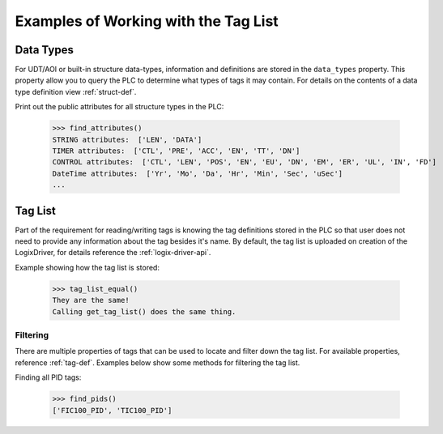 =====================================
Examples of Working with the Tag List
=====================================

Data Types
----------

For UDT/AOI or built-in structure data-types, information and definitions are stored in the ``data_types`` property.
This property allow you to query the PLC to determine what types of tags it may contain.  For details on the contents of
a data type definition view :ref:`struct-def`.

Print out the public attributes for all structure types in the PLC:

    .. literalinclude:: ../../examples/tags.py
        :pyobject: find_attributes

    >>> find_attributes()
    STRING attributes:  ['LEN', 'DATA']
    TIMER attributes:  ['CTL', 'PRE', 'ACC', 'EN', 'TT', 'DN']
    CONTROL attributes:  ['CTL', 'LEN', 'POS', 'EN', 'EU', 'DN', 'EM', 'ER', 'UL', 'IN', 'FD']
    DateTime attributes:  ['Yr', 'Mo', 'Da', 'Hr', 'Min', 'Sec', 'uSec']
    ...


Tag List
--------

Part of the requirement for reading/writing tags is knowing the tag definitions stored in the PLC so that user does not
need to provide any information about the tag besides it's name.  By default, the tag list is uploaded on creation of the
LogixDriver, for details reference the :ref:`logix-driver-api`.

Example showing how the tag list is stored:

    .. literalinclude:: ../../examples/tags.py
        :pyobject: tag_list_equal

    >>> tag_list_equal()
    They are the same!
    Calling get_tag_list() does the same thing.

Filtering
^^^^^^^^^

There are multiple properties of tags that can be used to locate and filter down the tag list.  For available properties,
reference :ref:`tag-def`. Examples below show some methods for filtering the tag list.

Finding all PID tags:

    .. literalinclude:: ../../examples/tags.py
        :pyobject: find_pids

    >>> find_pids()
    ['FIC100_PID', 'TIC100_PID']